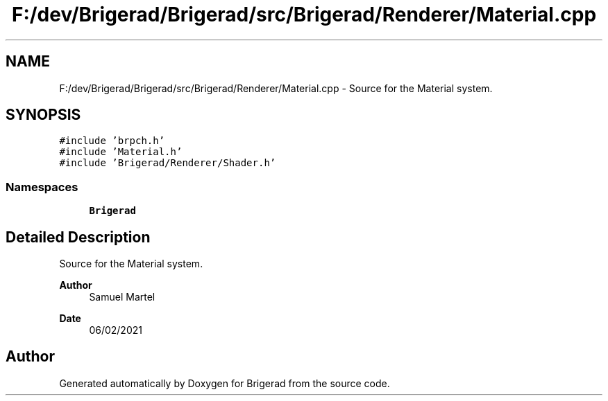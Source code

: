 .TH "F:/dev/Brigerad/Brigerad/src/Brigerad/Renderer/Material.cpp" 3 "Sun Feb 7 2021" "Version 0.2" "Brigerad" \" -*- nroff -*-
.ad l
.nh
.SH NAME
F:/dev/Brigerad/Brigerad/src/Brigerad/Renderer/Material.cpp \- Source for the Material system\&.  

.SH SYNOPSIS
.br
.PP
\fC#include 'brpch\&.h'\fP
.br
\fC#include 'Material\&.h'\fP
.br
\fC#include 'Brigerad/Renderer/Shader\&.h'\fP
.br

.SS "Namespaces"

.in +1c
.ti -1c
.RI " \fBBrigerad\fP"
.br
.in -1c
.SH "Detailed Description"
.PP 
Source for the Material system\&. 


.PP
\fBAuthor\fP
.RS 4
Samuel Martel 
.RE
.PP
\fBDate\fP
.RS 4
06/02/2021 
.RE
.PP

.SH "Author"
.PP 
Generated automatically by Doxygen for Brigerad from the source code\&.
